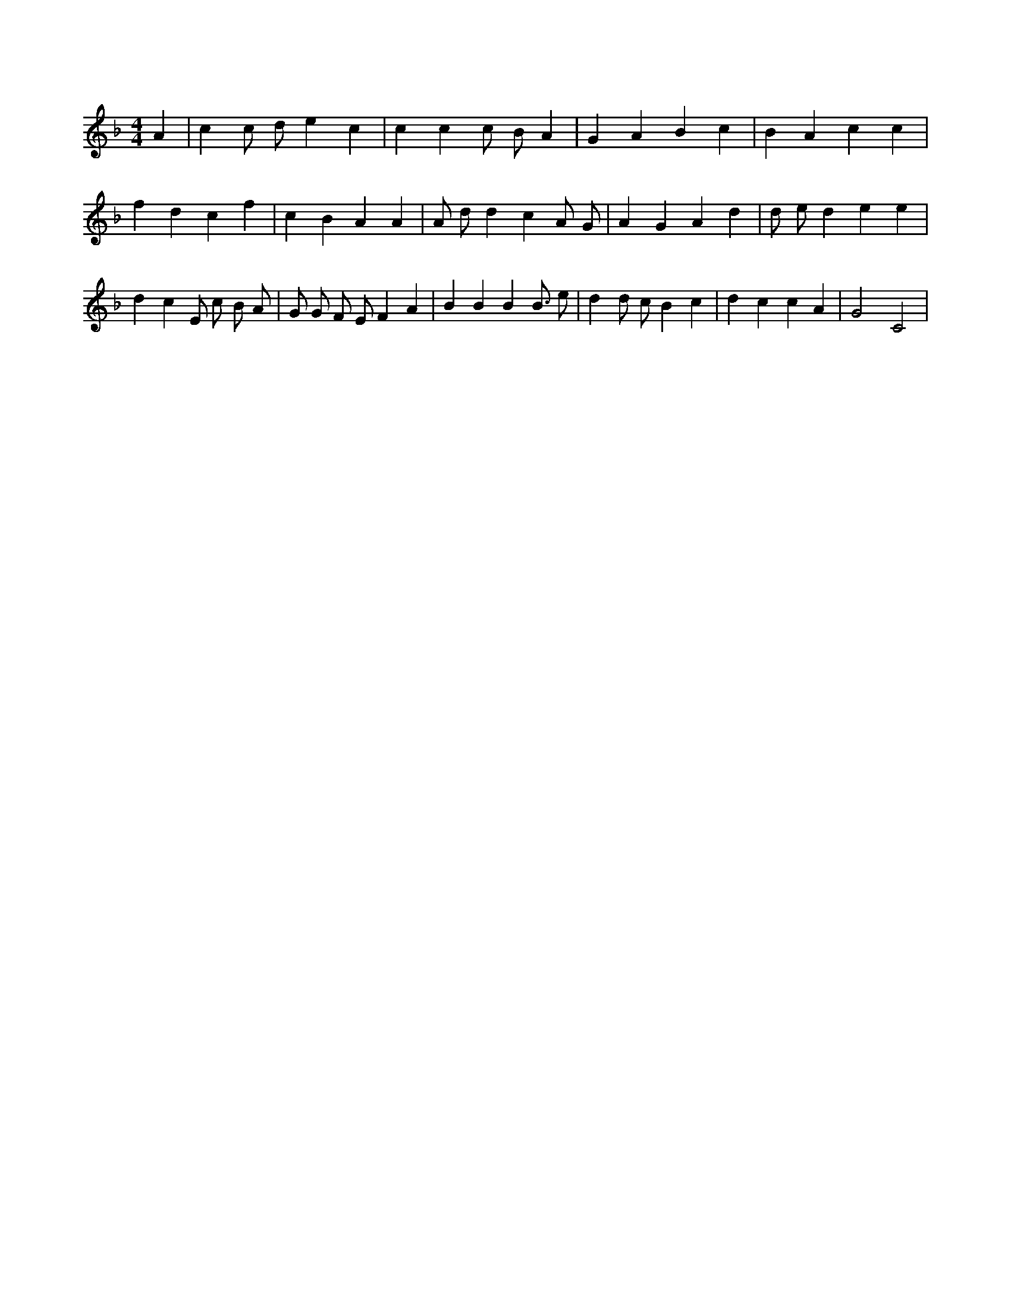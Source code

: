 X:183
L:1/4
M:4/4
K:FMaj
A | c c/2 d/2 e c | c c c/2 B/2 A | G A B c | B A c c | f d c f | c B A A | A/2 d/2 d c A/2 G/2 | A G A d | d/2 e/2 d e e | d c E/2 c/2 B/2 A/2 | G/2 G/2 F/2 E/2 F A | B B B B3/4 e/2 | d d/2 c/2 B c | d c c A | G2 C2 |
